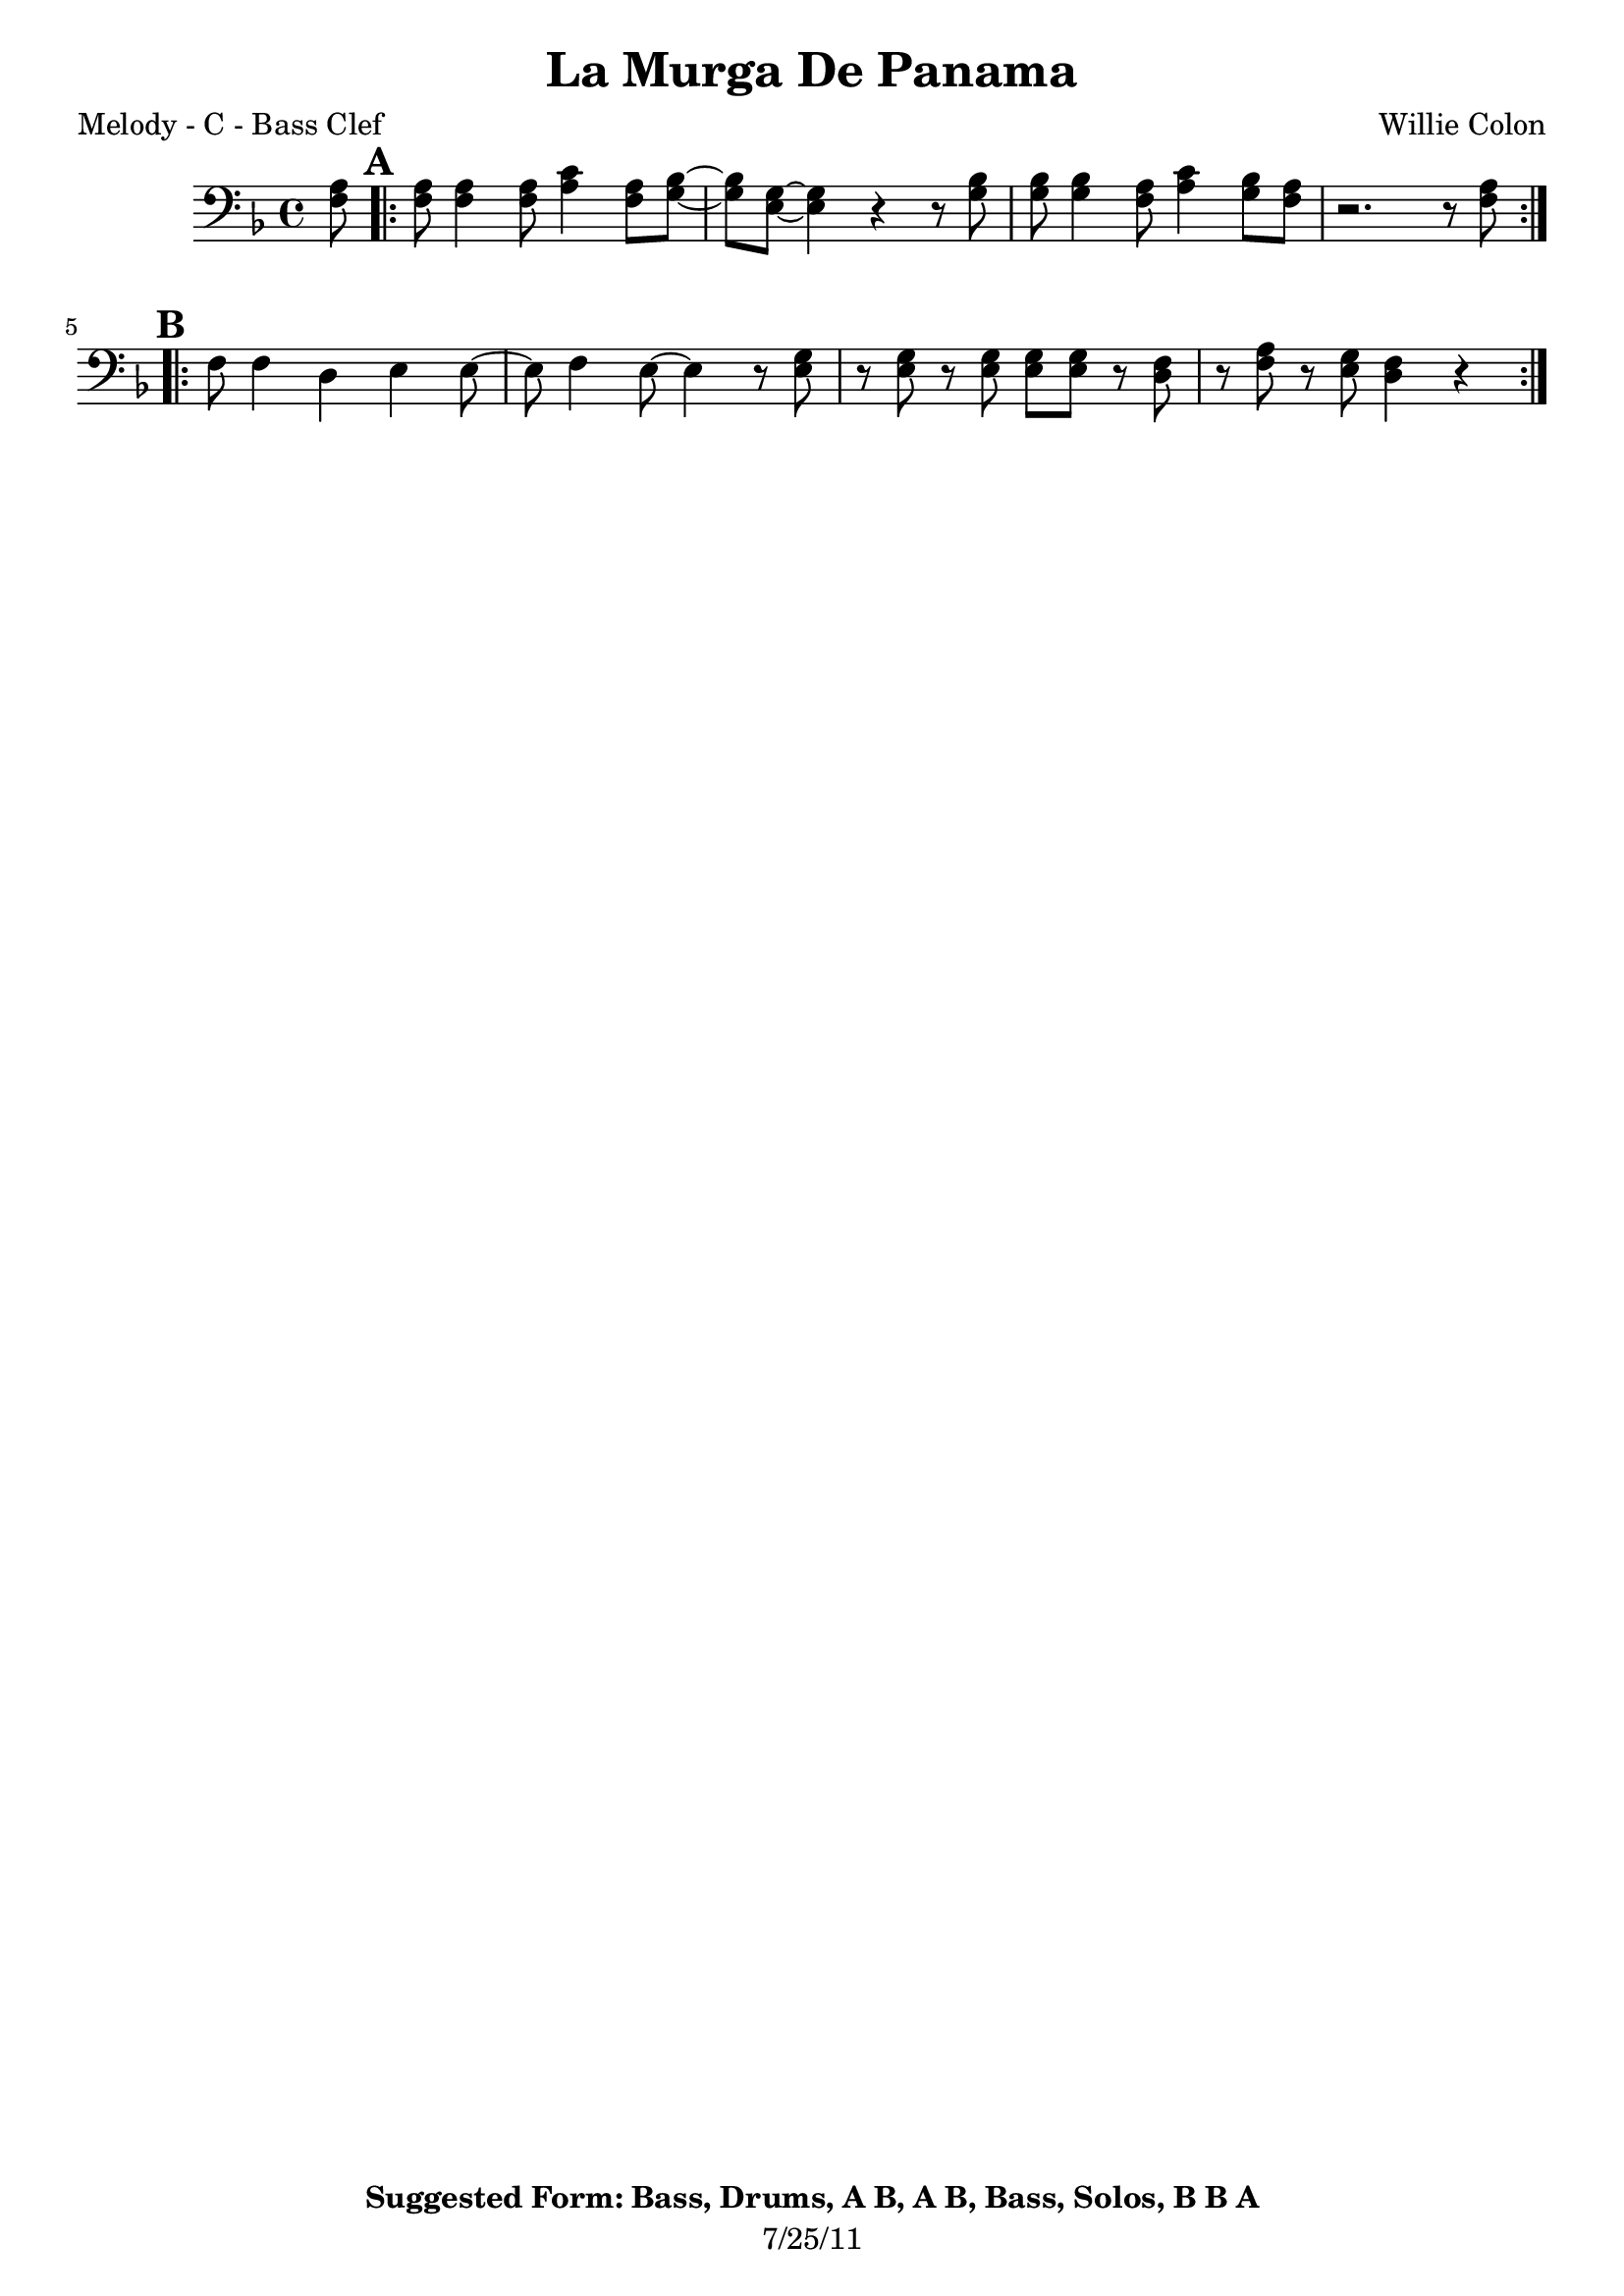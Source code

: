 \version "2.12.3"

\header {
	title = "La Murga De Panama"
	composer = "Willie Colon"
	tagline = "7/25/11" %date of latest edits
	copyright = \markup {\bold "Suggested Form: Bass, Drums, A B, A B, Bass, Solos, B B A"} %form
	}

%place a mark at bottom right
markdownright = { \once \override Score.RehearsalMark #'break-visibility = #begin-of-line-invisible \once \override Score.RehearsalMark #'self-alignment-X = #RIGHT \once \override Score.RehearsalMark #'direction = #DOWN }


% music pieces
%part: melody
melody = {
	\relative c' { \key d \minor

	\partial 8 <f a>8 |

	\mark \default
	\repeat volta 2 {
		<f a>8 <f a>4 <f a>8 <a c>4 <f a>8 <g bes>~ | <g bes> <e g>~ <e g>4 r r8 <g bes> |
		<g bes> <g bes>4 <f a>8 <a c>4 <g bes>8 <f a> | r2. r8 <f a> | 
		}
	
	\mark \default
	\repeat volta 2 {
		f8 f4 d4 e4 e8~ | e f4 e8~ e4 r8 <e g> | 
		r <e g> r <e g> <e g> <e g> r <d f> | r <f a> r <e g> <d f>4 r |
		}
	}
}

%part: bass
bass = {
	\relative c { \key d \minor

	\partial 8 r8 |
	
	\mark \default
	\repeat volta 2 {
		d8 f r a r4 a,~ | a2 r | a8 cis r e r4 d~ | d2 r |
		}

	\mark \default
	\repeat volta 2 {
		d8 f r a r4 a,~ | a2 r | a8 cis r e r4 d~ |  d2 r | 
		}


	}
}

%part: words
words = \markup { }

%part: changes
changes = \chordmode { }

%layout


\book { 
  \header { poet = "Melody - C - Bass Clef" }
    \score { \transpose c c,
	<<
%	\new ChordNames { \set chordChanges = ##t \changes }
        \new Staff { \clef bass
		\melody
	}
	>>
    }
%    \words
}


\book { 
  \header { poet = "Bass - C" }
    \score {
	<<
%	\new ChordNames { \set chordChanges = ##t \changes }
        \new Staff { \clef bass
		\bass
	}
	>>
    }
%    \words
}



\book { \header { poet = "Score" }
  \paper { #(set-paper-size "letter") }
    \score { 
      << 
%	\new ChordNames { \set chordChanges = ##t \changes }
	\new Staff { 
		\melody
	}
	\new Staff { \clef bass
		\bass
	}
      >> 
  } 
%    \words
}



\book { \header { poet = "MIDI" }
    \score { 
      << \tempo 4 = 172 
\unfoldRepeats	\new Staff { \set Staff.midiInstrument = #"trumpet"
		\melody
	}
\unfoldRepeats	\new Staff { \set Staff.midiInstrument = #"tuba"
		\bass
	}
      >> 
    \midi { }
  } 
}
%}
